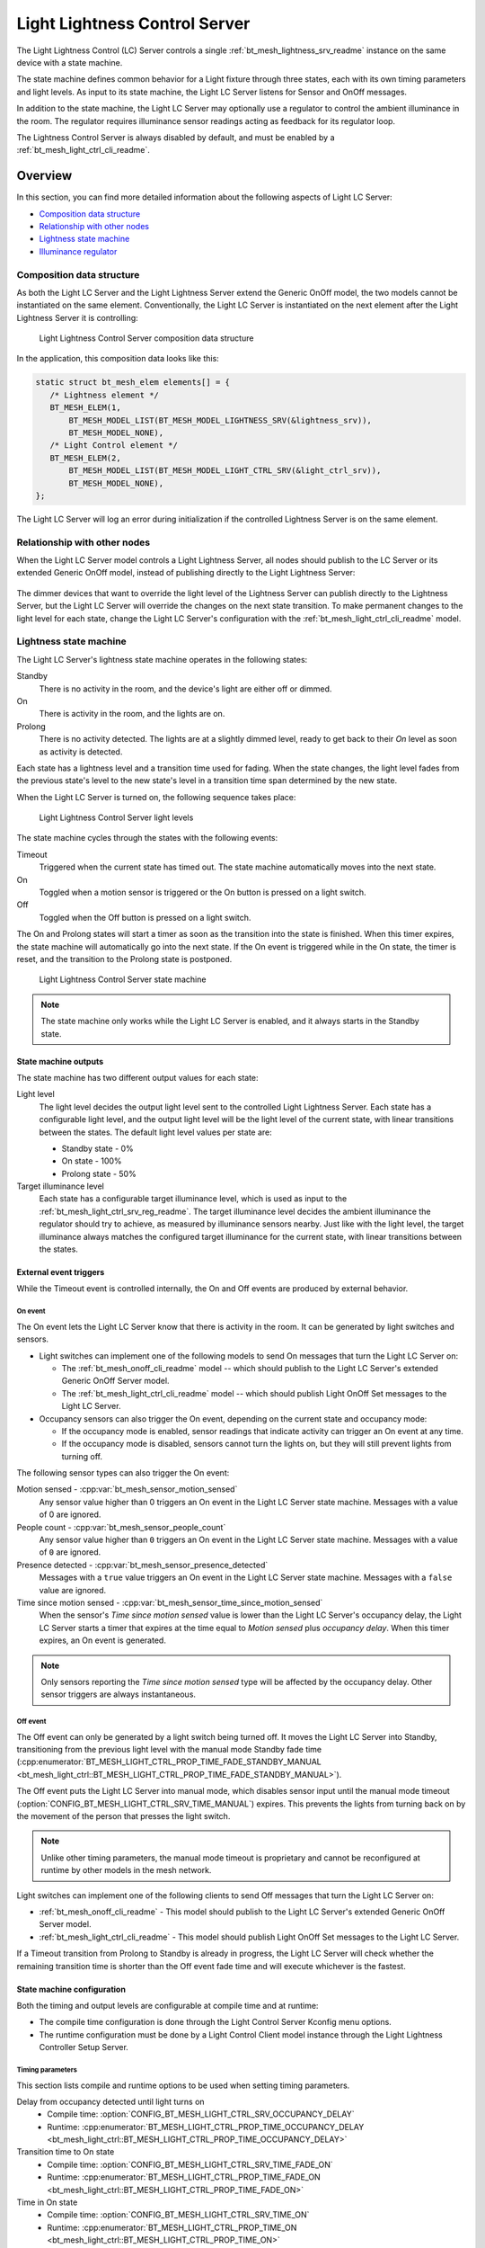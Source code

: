 .. _bt_mesh_light_ctrl_srv_readme:

Light Lightness Control Server
##############################

The Light Lightness Control (LC) Server controls a single :ref:`bt_mesh_lightness_srv_readme` instance on the same device with a state machine.

The state machine defines common behavior for a Light fixture through three states, each with its own timing parameters and light levels.
As input to its state machine, the Light LC Server listens for Sensor and OnOff messages.

In addition to the state machine, the Light LC Server may optionally use a regulator to control the ambient illuminance in the room.
The regulator requires illuminance sensor readings acting as feedback for its regulator loop.

The Lightness Control Server is always disabled by default, and must be enabled by a :ref:`bt_mesh_light_ctrl_cli_readme`.

Overview
********

In this section, you can find more detailed information about the following aspects of Light LC Server:

* `Composition data structure`_
* `Relationship with other nodes`_
* `Lightness state machine`_
* `Illuminance regulator`_


.. _bt_mesh_light_ctrl_srv_composition:

Composition data structure
==========================

As both the Light LC Server and the Light Lightness Server extend the Generic OnOff model, the two models cannot be instantiated on the same element.
Conventionally, the Light LC Server is instantiated on the next element after the Light Lightness Server it is controlling:

.. figure:: /images/bt_mesh_light_ctrl_composition.svg
   :alt: Light Lightness Control Server composition data structure

   Light Lightness Control Server composition data structure

In the application, this composition data looks like this:

.. code-block:: c

   static struct bt_mesh_elem elements[] = {
      /* Lightness element */
      BT_MESH_ELEM(1,
          BT_MESH_MODEL_LIST(BT_MESH_MODEL_LIGHTNESS_SRV(&lightness_srv)),
          BT_MESH_MODEL_NONE),
      /* Light Control element */
      BT_MESH_ELEM(2,
          BT_MESH_MODEL_LIST(BT_MESH_MODEL_LIGHT_CTRL_SRV(&light_ctrl_srv)),
          BT_MESH_MODEL_NONE),
   };

The Light LC Server will log an error during initialization if the controlled Lightness Server is on the same element.

Relationship with other nodes
=============================

When the Light LC Server model controls a Light Lightness Server, all nodes should publish to the LC Server or its extended Generic OnOff model, instead of publishing directly to the Light Lightness Server:

.. figure:: /images/bt_mesh_light_ctrl_nodes.svg
   :alt: Light Lightness Control Server node organization

The dimmer devices that want to override the light level of the Lightness Server can publish directly to the Lightness Server, but the Light LC Server will override the changes on the next state transition.
To make permanent changes to the light level for each state, change the Light LC Server's configuration with the :ref:`bt_mesh_light_ctrl_cli_readme` model.

.. _bt_mesh_light_ctrl_srv_composition_state_machine:

Lightness state machine
=======================

The Light LC Server's lightness state machine operates in the following states:

Standby
   There is no activity in the room, and the device's light are either off or dimmed.

On
   There is activity in the room, and the lights are on.

Prolong
   There is no activity detected.
   The lights are at a slightly dimmed level, ready to get back to their *On* level as soon as activity is detected.

Each state has a lightness level and a transition time used for fading.
When the state changes, the light level fades from the previous state's level to the new state's level in a transition time span determined by the new state.

When the Light LC Server is turned on, the following sequence takes place:

.. figure:: /images/bt_mesh_light_ctrl_levels.svg
   :alt: Light Lightness Control Server light levels

   Light Lightness Control Server light levels

The state machine cycles through the states with the following events:

Timeout
   Triggered when the current state has timed out.
   The state machine automatically moves into the next state.

On
   Toggled when a motion sensor is triggered or the On button is pressed on a light switch.

Off
   Toggled when the Off button is pressed on a light switch.

The On and Prolong states will start a timer as soon as the transition into the state is finished.
When this timer expires, the state machine will automatically go into the next state.
If the On event is triggered while in the On state, the timer is reset, and the transition to the Prolong state is postponed.

.. figure:: /images/bt_mesh_light_ctrl_states.svg
   :alt: Light Lightness Control Server state machine

   Light Lightness Control Server state machine

.. note::
    The state machine only works while the Light LC Server is enabled, and it always starts in the Standby state.

State machine outputs
---------------------

The state machine has two different output values for each state:

Light level
   The light level decides the output light level sent to the controlled Light Lightness Server.
   Each state has a configurable light level, and the output light level will be the light level of the current state, with linear transitions between the states.
   The default light level values per state are:

   * Standby state - 0%
   * On state - 100%
   * Prolong state - 50%

Target illuminance level
   Each state has a configurable target illuminance level, which is used as input to the :ref:`bt_mesh_light_ctrl_srv_reg_readme`.
   The target illuminance level decides the ambient illuminance the regulator should try to achieve, as measured by illuminance sensors nearby.
   Just like with the light level, the target illuminance always matches the configured target illuminance for the current state, with linear transitions between the states.

External event triggers
-----------------------

While the Timeout event is controlled internally, the On and Off events are produced by external behavior.

On event
~~~~~~~~

The On event lets the Light LC Server know that there is activity in the room.
It can be generated by light switches and sensors.

* Light switches can implement one of the following models to send On messages that turn the Light LC Server on:

  * The :ref:`bt_mesh_onoff_cli_readme` model -- which should publish to the Light LC Server's extended Generic OnOff Server model.
  * The :ref:`bt_mesh_light_ctrl_cli_readme` model -- which should publish Light OnOff Set messages to the Light LC Server.

* Occupancy sensors can also trigger the On event, depending on the current state and occupancy mode:

  * If the occupancy mode is enabled, sensor readings that indicate activity can trigger an On event at any time.
  * If the occupancy mode is disabled, sensors cannot turn the lights on, but they will still prevent lights from turning off.

The following sensor types can also trigger the On event:

Motion sensed - :cpp:var:`bt_mesh_sensor_motion_sensed`
   Any sensor value higher than 0 triggers an On event in the Light LC Server state machine.
   Messages with a value of 0 are ignored.

People count - :cpp:var:`bt_mesh_sensor_people_count`
   Any sensor value higher than ``0`` triggers an On event in the Light LC Server state machine.
   Messages with a value of ``0`` are ignored.

Presence detected - :cpp:var:`bt_mesh_sensor_presence_detected`
   Messages with a ``true`` value triggers an On event in the Light LC Server state machine.
   Messages with a ``false`` value are ignored.

Time since motion sensed - :cpp:var:`bt_mesh_sensor_time_since_motion_sensed`
   When the sensor's *Time since motion sensed* value is lower than the Light LC Server's occupancy delay, the Light LC Server starts a timer that expires at the time equal to *Motion sensed* plus *occupancy delay*.
   When this timer expires, an On event is generated.

.. note::
   Only sensors reporting the *Time since motion sensed* type will be affected by the occupancy delay.
   Other sensor triggers are always instantaneous.

Off event
~~~~~~~~~

The Off event can only be generated by a light switch being turned off.
It moves the Light LC Server into Standby, transitioning from the previous light level with the manual mode Standby fade time (:cpp:enumerator:`BT_MESH_LIGHT_CTRL_PROP_TIME_FADE_STANDBY_MANUAL <bt_mesh_light_ctrl::BT_MESH_LIGHT_CTRL_PROP_TIME_FADE_STANDBY_MANUAL>`).

The Off event puts the Light LC Server into manual mode, which disables sensor input until the manual mode timeout (:option:`CONFIG_BT_MESH_LIGHT_CTRL_SRV_TIME_MANUAL`) expires.
This prevents the lights from turning back on by the movement of the person that presses the light switch.

.. note::
   Unlike other timing parameters, the manual mode timeout is proprietary and cannot be reconfigured at runtime by other models in the mesh network.

Light switches can implement one of the following clients to send Off messages that turn the Light LC Server on:

* :ref:`bt_mesh_onoff_cli_readme` - This model should publish to the Light LC Server's extended Generic OnOff Server model.
* :ref:`bt_mesh_light_ctrl_cli_readme` - This model should publish Light OnOff Set messages to the Light LC Server.

If a Timeout transition from Prolong to Standby is already in progress, the Light LC Server will check whether the remaining transition time is shorter than the Off event fade time and will execute whichever is the fastest.


State machine configuration
---------------------------

Both the timing and output levels are configurable at compile time and at runtime:

* The compile time configuration is done through the Light Control Server Kconfig menu options.
* The runtime configuration must be done by a Light Control Client model instance through the Light Lightness Controller Setup Server.

Timing parameters
~~~~~~~~~~~~~~~~~

This section lists compile and runtime options to be used when setting timing parameters.

Delay from occupancy detected until light turns on
    * Compile time: :option:`CONFIG_BT_MESH_LIGHT_CTRL_SRV_OCCUPANCY_DELAY`
    * Runtime: :cpp:enumerator:`BT_MESH_LIGHT_CTRL_PROP_TIME_OCCUPANCY_DELAY <bt_mesh_light_ctrl::BT_MESH_LIGHT_CTRL_PROP_TIME_OCCUPANCY_DELAY>`

Transition time to On state
    * Compile time: :option:`CONFIG_BT_MESH_LIGHT_CTRL_SRV_TIME_FADE_ON`
    * Runtime: :cpp:enumerator:`BT_MESH_LIGHT_CTRL_PROP_TIME_FADE_ON <bt_mesh_light_ctrl::BT_MESH_LIGHT_CTRL_PROP_TIME_FADE_ON>`

Time in On state
    * Compile time: :option:`CONFIG_BT_MESH_LIGHT_CTRL_SRV_TIME_ON`
    * Runtime: :cpp:enumerator:`BT_MESH_LIGHT_CTRL_PROP_TIME_ON <bt_mesh_light_ctrl::BT_MESH_LIGHT_CTRL_PROP_TIME_ON>`

Transition time to Prolong state
    * Compile time: :option:`CONFIG_BT_MESH_LIGHT_CTRL_SRV_TIME_FADE_PROLONG`
    * Runtime: :cpp:enumerator:`BT_MESH_LIGHT_CTRL_PROP_TIME_FADE_PROLONG <bt_mesh_light_ctrl::BT_MESH_LIGHT_CTRL_PROP_TIME_FADE_PROLONG>`

Time in Prolong state
    * Compile time: :option:`CONFIG_BT_MESH_LIGHT_CTRL_SRV_TIME_PROLONG`
    * Runtime: :cpp:enumerator:`BT_MESH_LIGHT_CTRL_PROP_TIME_PROLONG <bt_mesh_light_ctrl::BT_MESH_LIGHT_CTRL_PROP_TIME_PROLONG>`

Transition time to Standby state (in auto mode)
    * Compile time: :option:`CONFIG_BT_MESH_LIGHT_CTRL_SRV_TIME_FADE_STANDBY_AUTO`
    * Runtime: :cpp:enumerator:`BT_MESH_LIGHT_CTRL_PROP_TIME_FADE_STANDBY_AUTO <bt_mesh_light_ctrl::BT_MESH_LIGHT_CTRL_PROP_TIME_FADE_STANDBY_AUTO>`

Transition time to Standby state (in manual mode)
    * Compile time: :option:`CONFIG_BT_MESH_LIGHT_CTRL_SRV_TIME_FADE_STANDBY_MANUAL`
    * Runtime: :cpp:enumerator:`BT_MESH_LIGHT_CTRL_PROP_TIME_FADE_STANDBY_MANUAL <bt_mesh_light_ctrl::BT_MESH_LIGHT_CTRL_PROP_TIME_FADE_STANDBY_MANUAL>`

Manual mode timeout
    * Compile time: :option:`CONFIG_BT_MESH_LIGHT_CTRL_SRV_TIME_MANUAL`
    * No runtime option available.

Output parameters
~~~~~~~~~~~~~~~~~

This section lists compile and runtime options to be used when setting output parameters.

On state light level
    * Compile time: :option:`CONFIG_BT_MESH_LIGHT_CTRL_SRV_LVL_ON`
    * Runtime: :cpp:enumerator:`BT_MESH_LIGHT_CTRL_LIGHTNESS_ON <bt_mesh_light_ctrl::BT_MESH_LIGHT_CTRL_LIGHTNESS_ON>`

Prolong state light level
    * Compile time: :option:`CONFIG_BT_MESH_LIGHT_CTRL_SRV_LVL_PROLONG`
    * Runtime: :cpp:enumerator:`BT_MESH_LIGHT_CTRL_LIGHTNESS_PROLONG <bt_mesh_light_ctrl::BT_MESH_LIGHT_CTRL_LIGHTNESS_PROLONG>`

Standby state light level
    * Compile time: :option:`CONFIG_BT_MESH_LIGHT_CTRL_SRV_LVL_STANDBY`
    * Runtime: :cpp:enumerator:`BT_MESH_LIGHT_CTRL_LIGHTNESS_STANDBY <bt_mesh_light_ctrl::BT_MESH_LIGHT_CTRL_LIGHTNESS_STANDBY>`

On state target illuminance
    * Compile time: :option:`CONFIG_BT_MESH_LIGHT_CTRL_SRV_REG_LUX_ON`
    * Runtime: :cpp:enumerator:`BT_MESH_LIGHT_CTRL_PROP_ILLUMINANCE_ON <bt_mesh_light_ctrl::BT_MESH_LIGHT_CTRL_PROP_ILLUMINANCE_ON>`

Prolong state target illuminance
    * Compile time: :option:`CONFIG_BT_MESH_LIGHT_CTRL_SRV_REG_LUX_PROLONG`
    * Runtime: :cpp:enumerator:`BT_MESH_LIGHT_CTRL_PROP_ILLUMINANCE_PROLONG <bt_mesh_light_ctrl::BT_MESH_LIGHT_CTRL_PROP_ILLUMINANCE_PROLONG>`

Standby state target illuminance
    * Compile time: :option:`CONFIG_BT_MESH_LIGHT_CTRL_SRV_REG_LUX_STANDBY`
    * Runtime: :cpp:enumerator:`BT_MESH_LIGHT_CTRL_PROP_ILLUMINANCE_STANDBY <bt_mesh_light_ctrl::BT_MESH_LIGHT_CTRL_PROP_ILLUMINANCE_STANDBY>`


.. _bt_mesh_light_ctrl_srv_reg_readme:

Illuminance regulator
=====================

The illuminance regulator complements the light level state machine by adding an ambient illuminance sensor feedback loop.
This allows the lightness server to adjust its output level that is based on the room's ambient light, and as a result conserve energy and achieve more consistent light levels.

.. figure:: /images/bt_mesh_light_ctrl_reg.svg
   :alt: Light Lightness Control Server illuminance regulator

   Light Lightness Control Server illuminance regulator

The illuminance regulator takes the state machine's target illuminance level as the reference level and compares it to sensor data from an external illuminance sensor.
The inputs are compared to establish an error for the regulator, which the regulator tries to minimize.
The regulator contains a proportional (P) and an integral (I) component whose outputs are summarized to a light level output.

The illuminance regulator's output level only comes into effect if the required output level is higher than the state machine's output light level.
To get full benefit of the regulator, the state machine's light level output should generally be configured to a lower value than desired, while keeping the target illuminance levels high.
This allows the regulator to conserve energy by taking advantage of the room's ambient lighting.

The regulator operates in a compile time configurable interval between 10 and 100 ms.
For each step, the regulator:

1. Calculates the integral of the error since the last step.
#. Adds the integral to an internal sum.
#. Multiplies this sum by an integral coefficient.
#. Summarizes the sum with the raw difference multiplied by a proportional coefficient.

The error, the regulator coefficients, and the internal sum, are represented as 32-bit floating point values.
The resulting output level is represented as an unsigned 16-bit integer.

To reduce noise, the regulator has a configurable accuracy property, which allows it to ignore errors smaller than the configured accuracy (represented as a percentage of the light level).
See :option:`CONFIG_BT_MESH_LIGHT_CTRL_SRV_REG_ACCURACY` and :cpp:enumerator:`BT_MESH_LIGHT_CTRL_PROP_REG_ACCURACY <bt_mesh_light_ctrl::BT_MESH_LIGHT_CTRL_PROP_REG_ACCURACY>` for more information.

Sensor input
------------

The regulator relies on regular sensor input data to function correctly.
This sensor data must come from an external :ref:`bt_mesh_sensor_srv_readme` model and report the ambient light level with the :cpp:var:`bt_mesh_sensor_present_amb_light_level` sensor type.
The Sensor Server should publish its sensor readings to an address the Light LC Server is subscribed to, using a common application key.

The Light LC Server will process all incoming sensor messages and use them in the next regulator step.
The regulator depends on frequent readings from the sensor server to provide a stable output for the Lightness Server.
If the sensor reports are too slow, the regulator might oscillate, as it attempts to compensate for outdated feedback.

.. tip::
   Use the Sensor :ref:`bt_mesh_sensor_publishing_delta` feature for Ambient Light sensors feeding the regulator.
   This makes the sensor send frequent reports when the regulator is compensating for large errors, while keeping the mesh traffic low in stable periods.

The Sensor Server may be instantiated on the same mesh node as the Light LC Server, or on a different mesh node in the same area.
The regulator performance depends heavily on the sensor's placement and sensitivity.
In general, ambient light sensor devices should be placed in a way that allows their light sensor to capture the human perception of the room's light level as closely as possible.

Tuning the regulator
--------------------

Regulator tuning is complex and depends on a lot of internal and external parameters.
Varying sensor delay, light output and light change rate may significantly affect the regulator performance and accuracy.
To compensate for the external parameters, each regulator component provides user controllable coefficients that change their impact on the output value:

* K\ :sub:`p` - for the proportional component
* K\ :sub:`i` - for the integral component

These coefficients can have individual values for positive and negative errors, referenced as follows in the API:

* K\ :sub:`pu` - proportional up; used when target is higher.
* K\ :sub:`pd` - proportional down; used when target is lower.
* K\ :sub:`iu` - integral up; used when target is higher.
* K\ :sub:`id` - integral down; used when target is lower

Regulators are tuned to fit their environment by changing the coefficients.
The coefficient adjustments are typically done by analyzing the system's *step response*.
The step response is the overall system response to a change in reference value, for instance in a state change in the light level state machine.

.. note::
    The transition time between states in the Light LC Server makes the feedback loop more forgiving.
    A larger transition time can compensate for poor regulator response.

The illuminance regulator is a PI regulator, which uses the following components to compensate for a mismatch between the reference and the measured level:

* Instantaneous error - The proportional component that is typically the main source of correction for a PI regulator.
  It compares the reference value to the most recent feedback value, and attempts to correct the error by eliminating the difference.
* Accumulated error - The integral component that compensates for errors by adding up the sum of the error over time.
  Its main contribution is to eliminate system bias and accelerate the system step response.

Changing different coefficients will affect the step response differently.
Increasing the two coefficients will have the following effect on the step response:

=========== ========= ========= ============= ==================
Coefficient Rise time Overshoot Settling time Steady-state error
=========== ========= ========= ============= ==================
K\ :sub:`p`  Faster    Higher    \-            \-
K\ :sub:`i`  Faster    Higher    Longer        Reduced
=========== ========= ========= ============= ==================

The value of the coefficients is typically a trade-off between fast response time and system instability:

* If the value is too high, the system might become unstable, potentially leading to oscillation and loss of control.
* If the value is too low, the step response might be too slow or unable to reach the target value altogether.

States
******

Not to be confused with the :ref:`state machine states <bt_mesh_light_ctrl_srv_composition_state_machine>`, the Light LC Server's states represent its current mode of operation and configuration.

Mode: ``bool``
    Enables or disables the Light LC Server.
    When disabled, the controlled Lightness Server operates independently.

Occupancy mode: ``bool``
    The occupancy mode controls whether sensor activity can turn the lights on.
    If disabled, motion and occupancy sensor messages may only prevent the lights from turning off, and a light switch is required to turn them on.

Light OnOff: ``bool``
    When set, the Light OnOff state may trigger transactions in the lightness state machine.
    When read, the Light OnOff state indicates whether the lights are turned off (in the Standby state) or on (in the On state or the Prolong state).

Properties
    The Light Control Properties are used to configure the Light LC Server behavior.
    See :cpp:type:`bt_mesh_light_ctrl_prop` for a list of supported properties and their representation.

Extended models
***************

The Light LC Server extends the following models:

* :ref:`bt_mesh_onoff_srv_readme`

Additionally, it requires a :ref:`bt_mesh_lightness_srv_readme` it can control, instantiated in a different element.
See the :ref:`bt_mesh_light_ctrl_srv_composition` section for details.

Persistent Storage
******************

If :option:`CONFIG_BT_SETTINGS` is enabled, the Light LC Server stores all its states persistently using a configurable storage delay to stagger storing.
See :option:`CONFIG_BT_MESH_LIGHT_CTRL_SRV_STORE_TIMEOUT`.

Changes to the configuration properties are stored and restored on power up, so the compile time configuration is only valid the first time the devices powers up, until the configuration is changed.

Power up behavior
=================

When powering up, the Light LC Server behavior depends on the controlled Lightness Server's extended :ref:`bt_mesh_ponoff_srv_readme`'s state:

* On Power Up is :cpp:enumerator:`BT_MESH_ON_POWER_UP_OFF <bt_mesh_ponoff::BT_MESH_ON_POWER_UP_OFF>` - The Light LC Server is disabled, and the Lightness Server remains off.
* On Power Up is :cpp:enumerator:`BT_MESH_ON_POWER_UP_ON <bt_mesh_ponoff::BT_MESH_ON_POWER_UP_ON>` - The Light LC Server is disabled, and the Lightness Server light level is set to its default value.
* On Power Up is :cpp:enumerator:`BT_MESH_ON_POWER_UP_RESTORE <bt_mesh_ponoff::BT_MESH_ON_POWER_UP_RESTORE>` - The Light LC Server is enabled and takes control of the Lightness Server.
  If the last known value of the Light OnOff state was On, the Light LC Server triggers a transition to the On state.

.. warning::
    The Light LC Server is only re-enabled on startup if the Lightness Server's extended Generic Power OnOff Server is in the restore mode.

API documentation
*****************

| Header file: :file:`include/bluetooth/mesh/light_ctrl_srv.h`
| Source file: :file:`subsys/bluetooth/mesh/light_ctrl_srv.c`

.. doxygengroup:: bt_mesh_light_ctrl_srv
   :project: nrf
   :members:
